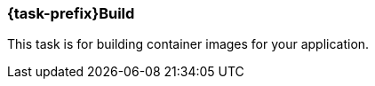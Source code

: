 [[jkubeBuild]]
=== *{task-prefix}Build*

This task is for building container images for your application.

ifeval::["{task-prefix}" == "k8s"]
[[build-kubernetes]]
==== Kubernetes Build

A normal Docker build is performed by default. For Kubernetes builds the {plugin} uses the Docker remote API so the URL of your Docker Daemon must be specified. The URL can be specified by the dockerHost or machine configuration, or by the `DOCKER_HOST` environment variable.

The Docker remote API supports communication via SSL and authentication with certificates. The path to the certificates can be specified by the certPath or machine configuration, or by the `DOCKER_CERT_PATH` environment variable.

If you don't have access to docker daemon, you can change build strategy using `buildStrategy` option in groovy configuration like this:

.Example of overriding default build strategy
[source,groovy,subs="attributes+"]
----
{pluginExtension} {
    buildStrategy = 'jib'
}
----

These are the different options supported by `buildStrategy`:

.JKube Build Strategies
[cols="1,5"]
|===
| *buildStrategy* | *Description*
| `docker`
| Docker build with a binary source

| `jib`
| Deamonless container image creation using https://github.com/GoogleContainerTools/jib[JIB] build
|===

{plugin} by default tries to build up an opinionated <<config-image, Image Configuration>> by inspecting `build.gradle`. You can also provide your own <<dockerfile-scenario, Dockerfile>> or provide Custom ImageConfiguration via <<groovy-scenario-image, Groovy DSL configuration>>.
endif::[]

ifeval::["{task-prefix}" == "oc"]
[[build-openshift]]
==== OpenShift Build

For the `openshift` mode, OpenShift specific
https://docs.openshift.com/enterprise/latest/architecture/core_concepts/builds_and_image_streams.html[builds] will be
performed. These are so called
https://docs.openshift.com/enterprise/latest/architecture/core_concepts/builds_and_image_streams.html[Binary Source]
builds ("binary builds" in short), where the data specified with the <<build-configuration, build configuration>>  is
sent directly to OpenShift as a binary archive.

There are two kind of binary builds supported by this plugin, which can be selected with the `buildStrategy` configuration option (`jkube.build.strategy` property)

.Build Strategies
[cols="1,6"]
|===
| `buildStrategy` | Description

| `s2i`
| The https://docs.openshift.com/enterprise/latest/architecture/core_concepts/builds_and_image_streams.html#source-build[Source-to-Image] (S2I) build strategy uses so called builder images for creating new application images from binary build data. The builder image to use is taken from the base image configuration specified with <<build-config-from, from>> in the image build configuration. See below for a list of builder images which can be used with this plugin.

| `docker`
| A https://docs.openshift.com/enterprise/latest/architecture/core_concepts/builds_and_image_streams.html#docker-build[Docker Build] is similar to a normal Docker build except that it is done by the OpenShift cluster and not by a Docker daemon. In addition this build pushes the generated image to the OpenShift internal registry so that it is accessbile in the whole cluster.
|===

Both build strategies update an
https://docs.openshift.com/enterprise/latest/architecture/core_concepts/builds_and_image_streams.html#image-streams[Image Stream]
after the image creation.

The https://docs.openshift.com/enterprise/latest/dev_guide/builds.html#defining-a-buildconfig[Build Config] and
https://docs.openshift.com/enterprise/latest/architecture/core_concepts/builds_and_image_streams.html#image-streams[Image streams]
can be managed by this plugin. If they do not exist, they will be automatically created by `{task-prefix}Build`.
If they do already exist, they are reused, except when the `buildRecreate` configuration option
(property `jkube.build.recreate`) is set to a value as described in <<global-configuration, Global Configuration>>.
Also if the provided build strategy is different than the one defined in the existing build configuration, the Build
Config is edited to reflect the new type (which in turn removes all build associated with the previous build).

This image stream created can then be directly referenced from
https://docs.openshift.com/enterprise/latest/architecture/core_concepts/deployments.html#deployments-and-deployment-configurations[Deployment Configuration]
objects created by <<jkube:resource, {task-prefix}Resource>>.
By default, image streams are created with a local lookup policy, so that they can be used also by other resources such
as Deployments or StatefulSets.
This behavior can be turned off by setting the `jkube.s2i.imageStreamLookupPolicyLocal` property to `false` when building
the project.

In order to be able to create these OpenShift resource objects access to an OpenShift installation is required.
The access parameters are described in <<access-configuration, Access Configuration>>.

Regardless of which build mode is used, the images are configured in the same way.

The configuration consists of two parts:

* a global section which defines the overall behaviour of this plugin
* and an `images` section which defines how the images should be build

Many of the options below are relevant for the <<build-kubernetes, Kubernetes Workflow>> or the <<build-openshift, OpenShift Workflow>> with Docker builds as they influence how the Docker image is build.

For an S2I binary build, on the other hand, the most relevant section is the <<build-assembly, Assembly>> one because the build depends on which buider/base image is used and how it interprets the content of the uploaded `docker.tar`.

[[setting-quota-openshift-build]]
==== Setting Quotas for OpenShift Build
You can also limit resource use by specifying resource limits as part of the build configuration. You can do this by providing `<openshiftBuildConfig>` field in `<resource>` configuration. Below is an example on how to do this:

.Example of OpenShift S2I Build resource/limit Configuration
[source,groovy,subs="attributes+"]
----
{pluginExtension} {
    resources {
        openshiftBuildConfig {
            requests { //<1>
                cpu = '500m' //<2>
                memory = '512Mi' //<3>
            }
            limits { //<4>
                cpu = '1000m' //<5>
                memory = '1Gi' //<6>
            }
        }
    }
}
----

<1> Request field which maps to created BuildConfig's `.spec.resources.requests`
<2> Minimum CPU required by Build Pod
<3> Minimum memory required by Build Pod
<4> Limits field which maps to created BuildConfig's (`.spec.resources.limits`)
<5> Maximum CPU required by Build Pod
<6> Maximum memory required by Build Pod

It's also possible to provide a `buildconfig.yml` BuildConfig resource fragment in `src/main/jkube` directory like this:

.BuildConfig fragment Example(`buildconfig.yml`)
[source,yaml]
----
spec:
  resources:
    limits:
      cpu: "600m"
      memory: "512Mi"
    requests:
      cpu: "500m"
      memory: "300Mi"
----
endif::[]




